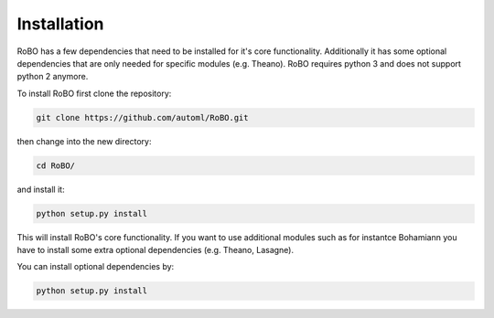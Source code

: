 .. _installation

============
Installation
============

RoBO has a few dependencies that need to be installed for it's core functionality. Additionally it has some optional dependencies
that are only needed for specific modules (e.g. Theano).
RoBO requires python 3 and does not support python 2 anymore.

To install RoBO first clone the repository:

.. code:: bash

    git clone https://github.com/automl/RoBO.git

then change into the new directory:

.. code:: bash

    cd RoBO/


and install it:

.. code:: bash

    python setup.py install


This will install RoBO's core functionality. If you want to use additional modules such as for instantce
Bohamiann you have to install some extra optional dependencies (e.g. Theano, Lasagne).

You can install optional dependencies by:


.. code:: bash

    python setup.py install
